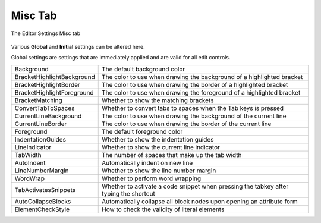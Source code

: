 .. |img_def_SyntaxHighlightingSettingsMisc_png| image:: images/SyntaxHighlightingSettingsMisc.png


.. _Model-Explorer_me_se_set_MiscTab:


Misc Tab
========

The Editor Settings Misc tab



	|img_def_SyntaxHighlightingSettingsMisc_png|



Various **Global**  and **Initial** settings can be altered here.



Global settings are settings that are immediately applied and are valid for all edit controls.



	


.. list-table::

   * - Background
     - The default background color
   * - BracketHighlightBackground
     - The color to use when drawing the background of a highlighted bracket
   * - BracketHighlightBorder
     - The color to use when drawing the border of a highlighted bracket
   * - BracketHighlightForeground
     - The color to use when drawing the foreground of a highlighted bracket
   * - BracketMatching
     - Whether to show the matching brackets
   * - ConvertTabToSpaces
     - Whether to convert tabs to spaces when the Tab keys is pressed
   * - CurrentLineBackground
     - The color to use when drawing the background of the current line
   * - CurrentLineBorder
     - The color to use when drawing the border of the current line
   * - Foreground
     - The default foreground color
   * - IndentationGuides
     - Whether to show the indentation guides
   * - LineIndicator
     - Whether to show the current line indicator
   * - TabWidth 
     - The number of spaces that make up the tab width
   * - AutoIndent
     - Automatically indent on new line
   * - LineNumberMargin
     - Whether to show the line number margin
   * - WordWrap
     - Whether to perform word wrapping
   * - TabActivatesSnippets
     - Whether to activate a code snippet when pressing the tabkey after typing the shortcut
   * - AutoCollapseBlocks
     - Automatically collapse all block nodes upon opening an attribute form
   * - ElementCheckStyle
     - How to check the validity of literal elements


	

